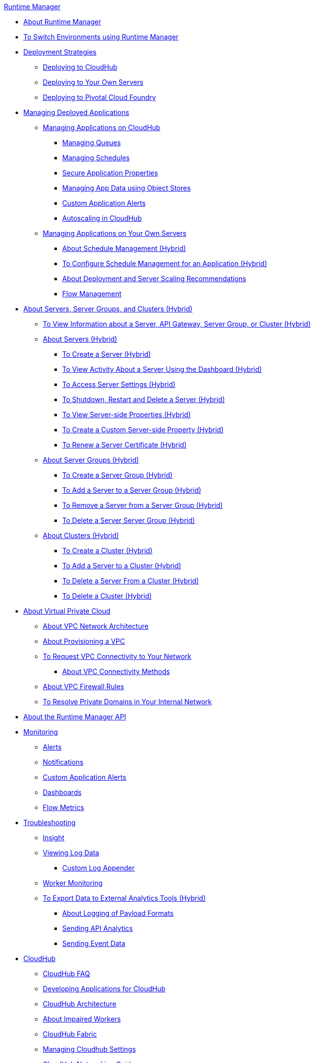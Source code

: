 .xref:index.adoc[Runtime Manager]
* xref:index.adoc[About Runtime Manager]
* xref:runtime-manager-switch-env.adoc[To Switch Environments using Runtime Manager]
* xref:deployment-strategies.adoc[Deployment Strategies]
 ** xref:deploying-to-cloudhub.adoc[Deploying to CloudHub]
 ** xref:deploying-to-your-own-servers.adoc[Deploying to Your Own Servers]
 ** xref:deploying-to-pcf.adoc[Deploying to Pivotal Cloud Foundry]
* xref:managing-deployed-applications.adoc[Managing Deployed Applications]
 ** xref:managing-applications-on-cloudhub.adoc[Managing Applications on CloudHub]
  *** xref:managing-queues.adoc[Managing Queues]
  *** xref:managing-schedules.adoc[Managing Schedules]
  *** xref:secure-application-properties.adoc[Secure Application Properties]
  *** xref:managing-application-data-with-object-stores.adoc[Managing App Data using Object Stores]
  *** xref:custom-application-alerts.adoc[Custom Application Alerts]
  *** xref:autoscaling-in-cloudhub.adoc[Autoscaling in CloudHub]
 ** xref:managing-applications-on-your-own-servers.adoc[Managing Applications on Your Own Servers]
  *** xref:hybrid-schedule-mgmt.adoc[About Schedule Management (Hybrid)]
  *** xref:hybrid-schedule-mgmt-config.adoc[To Configure Schedule Management for an Application (Hybrid)]
  *** xref:runtime-dep-serv-limits.adoc[About Deployment and Server Scaling Recommendations]
  *** xref:flow-management.adoc[Flow Management]
* xref:managing-servers.adoc[About Servers, Server Groups, and Clusters (Hybrid)]
 ** xref:servers-view-info.adoc[To View Information about a Server, API Gateway, Server Group, or Cluster (Hybrid)]
 ** xref:servers-about.adoc[About Servers (Hybrid)]
  *** xref:servers-create.adoc[To Create a Server (Hybrid)]
  *** xref:servers-dashboard.adoc[To View Activity About a Server Using the Dashboard (Hybrid)]
  *** xref:servers-settings.adoc[To Access Server Settings (Hybrid)]
  *** xref:servers-actions.adoc[To Shutdown, Restart and Delete a Server (Hybrid)]
  *** xref:servers-properties-view.adoc[To View Server-side Properties (Hybrid)]
  *** xref:servers-properties-create.adoc[To Create a Custom Server-side Property (Hybrid)]
  *** xref:servers-cert-renewal.adoc[To Renew a Server Certificate (Hybrid)]
 ** xref:server-group-about.adoc[About Server Groups (Hybrid)]
  *** xref:server-group-create.adoc[To Create a Server Group (Hybrid)]
  *** xref:server-group-add.adoc[To Add a Server to a Server Group (Hybrid)]
  *** xref:server-group-remove.adoc[To Remove a Server from a Server Group (Hybrid)]
  *** xref:server-group-delete.adoc[To Delete a Server Server Group (Hybrid)]
 ** xref:cluster-about.adoc[About Clusters (Hybrid)]
  *** xref:cluster-create.adoc[To Create a Cluster (Hybrid)]
  *** xref:cluster-add-srv.adoc[To Add a Server to a Cluster (Hybrid)]
  *** xref:cluster-del-srv.adoc[To Delete a Server From a Cluster (Hybrid)]
  *** xref:cluster-delete.adoc[To Delete a Cluster (Hybrid)]
* xref:virtual-private-cloud.adoc[About Virtual Private Cloud]
 ** xref:vpc-architecture-concept.adoc[About VPC Network Architecture]
 ** xref:vpc-provisioning-concept.adoc[About Provisioning a VPC]
 ** xref:to-request-vpc-connectivity.adoc[To Request VPC Connectivity to Your Network]
  *** xref:vpc-connectivity-methods-concept.adoc[About VPC Connectivity Methods]
 ** xref:vpc-firewall-rules-concept.adoc[About VPC Firewall Rules]
 ** xref:resolve-private-domains-vpc-task.adoc[To Resolve Private Domains in Your Internal Network]
* xref:runtime-manager-api.adoc[About the Runtime Manager API]
* xref:monitoring.adoc[Monitoring]
 ** xref:alerts-on-runtime-manager.adoc[Alerts]
 ** xref:notifications-on-runtime-manager.adoc[Notifications]
 ** xref:custom-application-alerts.adoc[Custom Application Alerts]
 ** xref:monitoring-dashboards.adoc[Dashboards]
 ** xref:flow-metrics.adoc[Flow Metrics]
* xref:troubleshooting.adoc[Troubleshooting]
 ** xref:insight.adoc[Insight]
 ** xref:viewing-log-data.adoc[Viewing Log Data]
  *** xref:custom-log-appender.adoc[Custom Log Appender]
 ** xref:worker-monitoring.adoc[Worker Monitoring]
 ** xref:sending-data-from-arm-to-external-analytics-software.adoc[To Export Data to External Analytics Tools (Hybrid)]
  *** xref:about-logging-of-payload-formats.adoc[About Logging of Payload Formats]
  *** xref:sending-api-analytics-from-arm-to-db.adoc[Sending API Analytics]
  *** xref:sending-event-data-from-arm-to-db.adoc[Sending Event Data]
* xref:cloudhub.adoc[CloudHub]
 ** xref:cloudhub-faq.adoc[CloudHub FAQ]
 ** xref:developing-applications-for-cloudhub.adoc[Developing Applications for CloudHub]
 ** xref:cloudhub-architecture.adoc[CloudHub Architecture]
 ** xref:cloudhub-impaired-worker.adoc[About Impaired Workers]
 ** xref:cloudhub-fabric.adoc[CloudHub Fabric]
 ** xref:managing-cloudhub-specific-settings.adoc[Managing Cloudhub Settings]
 ** xref:cloudhub-networking-guide.adoc[CloudHub Networking Guide]
 ** xref:cloudhub-dedicated-load-balancer.adoc[Cloudhub Dedicated Load Balancer]
 ** xref:penetration-testing-policies.adoc[Penetration Testing Policies]
 ** xref:cloudhub-api.adoc[CloudHub API]
* xref:dedicated-load-balancer-tutorial.adoc[About Load Balancers (CloudHub)]
 ** xref:lb-architecture.adoc[About Dedicated Load Balancer Architecture]
 ** xref:lb-create-arm.adoc[To Create a Load Balancer (Runtime Manager)]
 ** xref:lb-create-cli.adoc[To Create a Load Balancer (Anypoint Platform CLI)]
 ** xref:lb-create-api.adoc[To Create a Load Balancer (CloudHub API)]
 ** xref:lb-cert-endpoints.adoc[About Load Balancer SSL Endpoints and Certificates]
  *** xref:lb-cert-upload.adoc[About Uploading Certificates]
  *** xref:lb-cert-validation.adoc[About Certificate Validation]
 ** xref:lb-mapping-rules.adoc[About Mapping Rules]
 ** xref:lb-whitelists.adoc[About Whitelists]
* xref:working-with-applications.adoc[Working with Applications]
 ** xref:create-application.adoc[Create Application]
 ** xref:delete-application.adoc[Delete an Application]
 ** xref:deploy-application.adoc[Deploy Application]
 ** xref:get-application.adoc[Get an Application]
 ** xref:list-all-applications.adoc[List All Applications]
 ** xref:update-application-metadata.adoc[Update Application Metadata]
* xref:logs.adoc[Working with Logs]
 ** xref:list-all-logs.adoc[List Log Messages]
* xref:notifications.adoc[Working with Notifications]
 ** xref:create-notification.adoc[Create Notification]
 ** xref:list-notifications.adoc[List All Notifications]
 ** xref:update-all-notifications.adoc[Update All Notifications]
 ** xref:update-notification.adoc[Update Notification]
* xref:working-with-alerts.adoc[Working with Alerts]
* xref:maintenance-and-upgrade-policy.adoc[Maintenance and Upgrade Policy]
* xref:runtime-manager-agent.adoc[Runtime Manager Agent]
 ** xref:installing-and-configuring-runtime-manager-agent.adoc[Installing and Configuring the Agent]
 ** xref:debugging-the-runtime-manager-agent.adoc[Debugging the Agent]
 ** xref:advanced-usage.adoc[Advanced Usage]
  *** xref:building-an-https-service.adoc[Building an HTTPS Service]
  *** xref:runtime-manager-agent-architecture.adoc[Runtime Manager Agent Architecture]
  *** xref:runtime-manager-agent-api.adoc[Agent API]
   **** xref:administration-service.adoc[Administration Service]
   **** xref:managing-applications-and-domains.adoc[Managing Applications and Domains]
   **** xref:jmx-service.adoc[JMX Service]
   **** xref:runtime-manager-agent-notifications.adoc[Runtime Manager Agent Notifications]
  *** xref:event-tracking.adoc[Event Tracking]
  *** xref:internal-handler-buffering.adoc[Internal Handler Buffering]
  *** xref:extending-the-runtime-manager-agent.adoc[Extending the Runtime Manager Agent]
* xref:anypoint-platform-cli.adoc[Command Line Interface]
 ** xref:command-line-tools.adoc[Deprecated Command Line Tool]